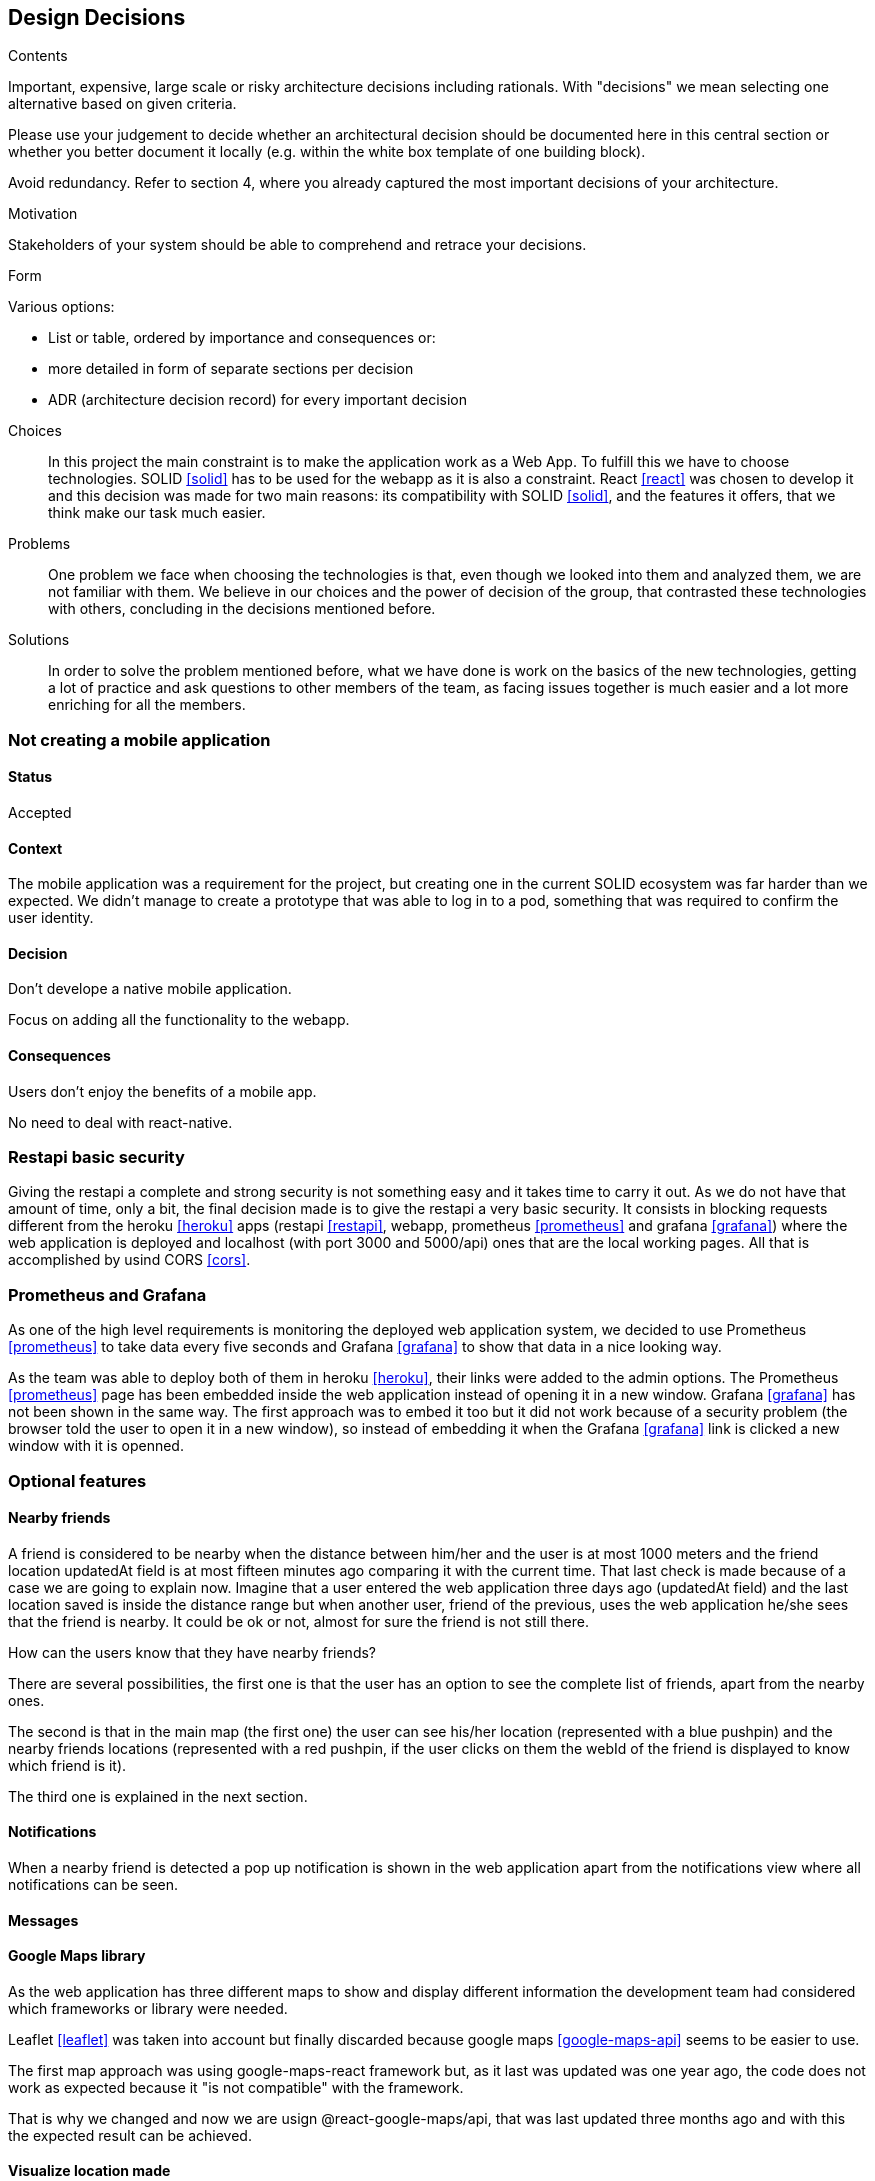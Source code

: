 [[section-design-decisions]]
== Design Decisions


[role="arc42help"]
****
.Contents
Important, expensive, large scale or risky architecture decisions including rationals.
With "decisions" we mean selecting one alternative based on given criteria.

Please use your judgement to decide whether an architectural decision should be documented
here in this central section or whether you better document it locally
(e.g. within the white box template of one building block).

Avoid redundancy. Refer to section 4, where you already captured the most important decisions of your architecture.

.Motivation
Stakeholders of your system should be able to comprehend and retrace your decisions.

.Form
Various options:

* List or table, ordered by importance and consequences or:
* more detailed in form of separate sections per decision
* ADR (architecture decision record) for every important decision
****
Choices::
In this project the main constraint is to make the application work as a Web App. To fulfill this we have to choose technologies. SOLID <<solid>> has to be used for the webapp as it is also a constraint. React <<react>> was chosen to develop it and this decision was made for two main reasons: its compatibility with SOLID <<solid>>, and the features it offers, that we think make our task much easier.
Problems::
One problem we face when choosing the technologies is that, even though we looked into them and analyzed them, we are not familiar with them. We believe in our choices and the power of decision of the group, that contrasted these technologies with others, concluding in the decisions mentioned before. 
Solutions::
In order to solve the problem mentioned before, what we have done is work on the basics of the new technologies, getting a lot of practice and ask questions to other members of the team, as facing issues together is much easier and a lot more enriching for all the members.

=== Not creating a mobile application

==== Status

Accepted

==== Context

The mobile application was a requirement for the project, but creating one in the current SOLID ecosystem was far harder than we expected. We didn't manage to create a prototype that was able to log in to a pod, something that was required to confirm the user identity.

==== Decision

Don't develope a native mobile application.

Focus on adding all the functionality to the webapp.

==== Consequences

Users don't enjoy the benefits of a mobile app.

No need to deal with react-native.

=== Restapi basic security

Giving the restapi a complete and strong security is not something easy and it takes time to carry it out. As we do not have that amount of time, only a bit, the final decision made is to give the restapi a very basic security. It consists in blocking requests different from the heroku <<heroku>> apps (restapi <<restapi>>, webapp, prometheus <<prometheus>> and grafana <<grafana>>) where the web application is deployed and localhost (with port 3000 and 5000/api) ones that are the local working pages. All that is accomplished by usind CORS <<cors>>. 

=== Prometheus and Grafana

As one of the high level requirements is monitoring the deployed web application system, we decided to use Prometheus <<prometheus>> to take data every five seconds and Grafana <<grafana>> to show that data in a nice looking way. 

As the team was able to deploy both of them in heroku <<heroku>>, their links were added to the admin options. The Prometheus <<prometheus>> page has been embedded inside the web application instead of opening it in a new window. Grafana <<grafana>> has not been shown in the same way. The first approach was to embed it too but it did not work because of a security problem (the browser told the user to open it in a new window), so instead of embedding it when the Grafana <<grafana>> link is clicked a new window with it is openned.

=== Optional features

==== Nearby friends

A friend is considered to be nearby when the distance between him/her and the user is at most 1000 meters and the friend location updatedAt field is at most fifteen minutes ago comparing it with the current time. That last check is made because of a case we are going to explain now. Imagine that a user entered the web application three days ago (updatedAt field) and the last location saved is inside the distance range but when another user, friend of the previous, uses the web application he/she sees that the friend is nearby. It could be ok or not, almost for sure the friend is not still there.

How can the users know that they have nearby friends? 

There are several possibilities, the first one is that the user has an option to see the complete list of friends, apart from the nearby ones. 

The second is that in the main map (the first one) the user can see his/her location (represented with a blue pushpin) and the nearby friends locations (represented with a red pushpin, if the user clicks on them the webId of the friend is displayed to know which friend is it).

The third one is explained in the next section. 

==== Notifications

When a nearby friend is detected a pop up notification is shown in the web application apart from the notifications view where all notifications can be seen.

==== Messages



==== Google Maps library

As the web application has three different maps to show and display different information the development team had considered which frameworks or library were needed. 

Leaflet <<leaflet>> was taken into account but finally discarded because google maps <<google-maps-api>> seems to be easier to use.

The first map approach was using google-maps-react framework but, as it last was updated was one year ago, the code does not work as expected because it "is not compatible" with the framework.

That is why we changed and now we are usign @react-google-maps/api, that was last updated three months ago and with this the expected result can be achieved.

==== Visualize location made

As the user location is updated every 2 minutes, the user can see the location history in a table (MyLocations). He/she has the option to delete the desired location or to delete all locations saved in the pod <<pods>>. 

That location history is also shown in a map (LocationMap). We have to mention that the locations map does not show every recorded location. Those that are in a range of less than 100 meters from other location are not shown, since they are not very representative and affect performance.

Imagine the situation where the user is using the web application or the development team is testing it. If they are not changing the location, every 2 minutes a new yellow pushpin is placed in the map in the same place where other marker is. This is why we applied the measure mentioned above.

=== Tag location to facilitate their search

The users have the posibility to create tags with a name and an optional description from the location they are in at the moment.

The list of created tags can be seen apart from deleting the desired ones. Also, a concrete tag can be searched by a complete or partial name if they do not find it at first sight from a huge tag list.

There is a tags map where the all tags can be seen with a purple pushpin. If the user clicks in any marker, all are displayed showing the corresponding name and description (if there is any).

This functionality is very useful. It is very common that people is at one local, for example a bar, that they really like but they forget or do not know its name or its address, so when the people are at that place they can use the web app to create a tag with the current location. With that tag created and with a meaningful name they can easily search for that bar location in the map.
